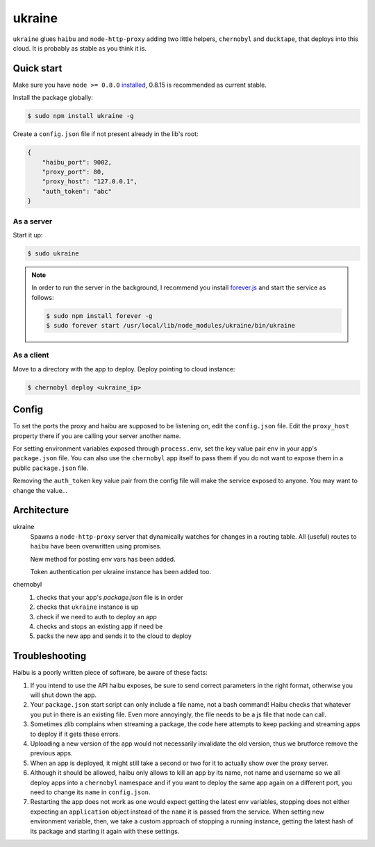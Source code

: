 ukraine
=========

``ukraine`` glues ``haibu`` and ``node-http-proxy`` adding two little helpers, ``chernobyl`` and  ``ducktape``, that deploys into this cloud. It is probably as stable as you think it is.

.. image:: https://raw.github.com/radekstepan/ukraine/master/example.png

Quick start
-----------

Make sure you have ``node >= 0.8.0`` `installed <https://github.com/joyent/node/blob/master/README.md#to-build>`_, 0.8.15 is recommended as current stable.

Install the package globally:

.. code-block:: bash

    $ sudo npm install ukraine -g

Create a ``config.json`` file if not present already in the lib's root:

.. code-block:: json

    {
        "haibu_port": 9002,
        "proxy_port": 80,
        "proxy_host": "127.0.0.1",
        "auth_token": "abc"
    }

As a server
~~~~~~~~~~~

Start it up:

.. code-block:: bash

    $ sudo ukraine

.. note::
    In order to run the server in the background, I recommend you install `forever.js <https://github.com/nodejitsu/forever>`_ and start the service as follows:

    .. code-block:: bash

        $ sudo npm install forever -g
        $ sudo forever start /usr/local/lib/node_modules/ukraine/bin/ukraine

As a client
~~~~~~~~~~~

Move to a directory with the app to deploy. Deploy pointing to cloud instance:

.. code-block:: bash

    $ chernobyl deploy <ukraine_ip>

Config
-----------

To set the ports the proxy and haibu are supposed to be listening on, edit the ``config.json`` file. Edit the ``proxy_host`` property there if you are calling your server another name.

For setting environment variables exposed through ``process.env``, set the key value pair ``env`` in your app's ``package.json`` file. You can also use the ``chernobyl`` app itself to pass them if you do not want to expose them in a public ``package.json`` file.

Removing the ``auth_token`` key value pair from the config file will make the service exposed to anyone. You may want to change the value...

Architecture
------------

ukraine
    Spawns a ``node-http-proxy`` server that dynamically watches for changes in a routing table. All (useful) routes to ``haibu`` have been overwritten using promises.
    
    New method for posting env vars has been added.

    Token authentication per ukraine instance has been added too.

chernobyl
    #. checks that your app's `package.json` file is in order
    #. checks that ``ukraine`` instance is up
    #. check if we need to auth to deploy an app
    #. checks and stops an existing app if need be
    #. packs the new app and sends it to the cloud to deploy

Troubleshooting
---------------

Haibu is a poorly written piece of software, be aware of these facts:

#. If you intend to use the API haibu exposes, be sure to send correct parameters in the right format, otherwise you will shut down the app.
#. Your ``package.json`` start script can only include a file name, not a bash command! Haibu checks that whatever you put in there is an existing file. Even more annoyingly, the file needs to be a js file that node can call.
#. Sometimes zlib complains when streaming a package, the code here attempts to keep packing and streaming apps to deploy if it gets these errors.
#. Uploading a new version of the app would not necessarily invalidate the old version, thus we brutforce remove the previous apps.
#. When an app is deployed, it might still take a second or two for it to actually show over the proxy server.
#. Although it should be allowed, haibu only allows to kill an app by its name, not name and username so we all deploy apps into a ``chernobyl`` namespace and if you want to deploy the same app again on a different port, you need to change its ``name`` in ``config.json``.
#. Restarting the app does not work as one would expect getting the latest env variables, stopping does not either expecting an ``application`` object instead of the ``name`` it is passed from the service. When setting new environment variable, then, we take a custom approach of stopping a running instance, getting the latest hash of its package and starting it again with these settings.
